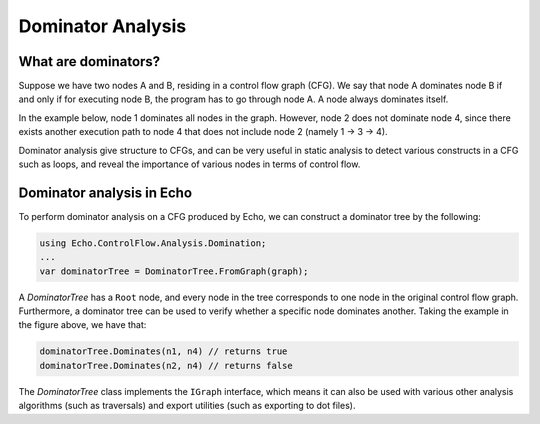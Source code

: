 Dominator Analysis
==================

What are dominators?
--------------------
Suppose we have two nodes A and B, residing in a control flow graph (CFG). We say that node A dominates node B if and only if for executing node B, the program has to go through node A. A node always dominates itself.

In the example below, node 1 dominates all nodes in the graph. However, node 2 does not dominate node 4, since there exists another execution path to node 4 that does not include node 2 (namely 1 -> 3 -> 4).

.. image:: img/if.png
    :width: 200px
    :align: center
    :height: 100px
    :alt: A control flow graph of an if statement.
    
Dominator analysis give structure to CFGs, and can be very useful in static analysis to detect various constructs in a CFG such as loops, and reveal the importance of various nodes in terms of control flow.

Dominator analysis in Echo
--------------------------
To perform dominator analysis on a CFG produced by Echo, we can construct a dominator tree by the following:

.. code-block:: csharp
    
    using Echo.ControlFlow.Analysis.Domination;
    ...
    var dominatorTree = DominatorTree.FromGraph(graph);


A `DominatorTree` has a ``Root`` node, and every node in the tree corresponds to one node in the original control flow graph. Furthermore, a dominator tree can be used to verify whether a specific node dominates another. Taking the example in the figure above, we have that:

.. code-block:: csharp

    dominatorTree.Dominates(n1, n4) // returns true
    dominatorTree.Dominates(n2, n4) // returns false


The `DominatorTree` class implements the ``IGraph`` interface, which means it can also be used with various other analysis algorithms (such as traversals) and export utilities (such as exporting to dot files).